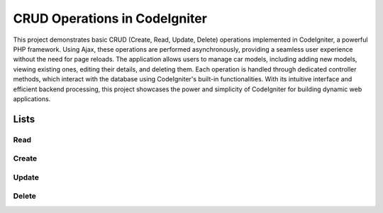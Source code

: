 =============================
CRUD Operations in CodeIgniter
=============================

This project demonstrates basic CRUD (Create, Read, Update, Delete) operations implemented in CodeIgniter, a powerful PHP framework. Using Ajax, these operations are performed asynchronously, providing a seamless user experience without the need for page reloads. The application allows users to manage car models, including adding new models, viewing existing ones, editing their details, and deleting them. Each operation is handled through dedicated controller methods, which interact with the database using CodeIgniter's built-in functionalities. With its intuitive interface and efficient backend processing, this project showcases the power and simplicity of CodeIgniter for building dynamic web applications.

Lists
=====

Read
----

.. image:: screenshots/index.png
   :alt: Read
   :width: 400px

Create
------

.. image:: screenshots/create.png
   :alt: Create
   :width: 400px

Update
------

.. image:: screenshots/edit.png
   :alt: Update
   :width: 400px

Delete
------

.. image:: screenshots/delete.png
   :alt: Delete
   :width: 400px
